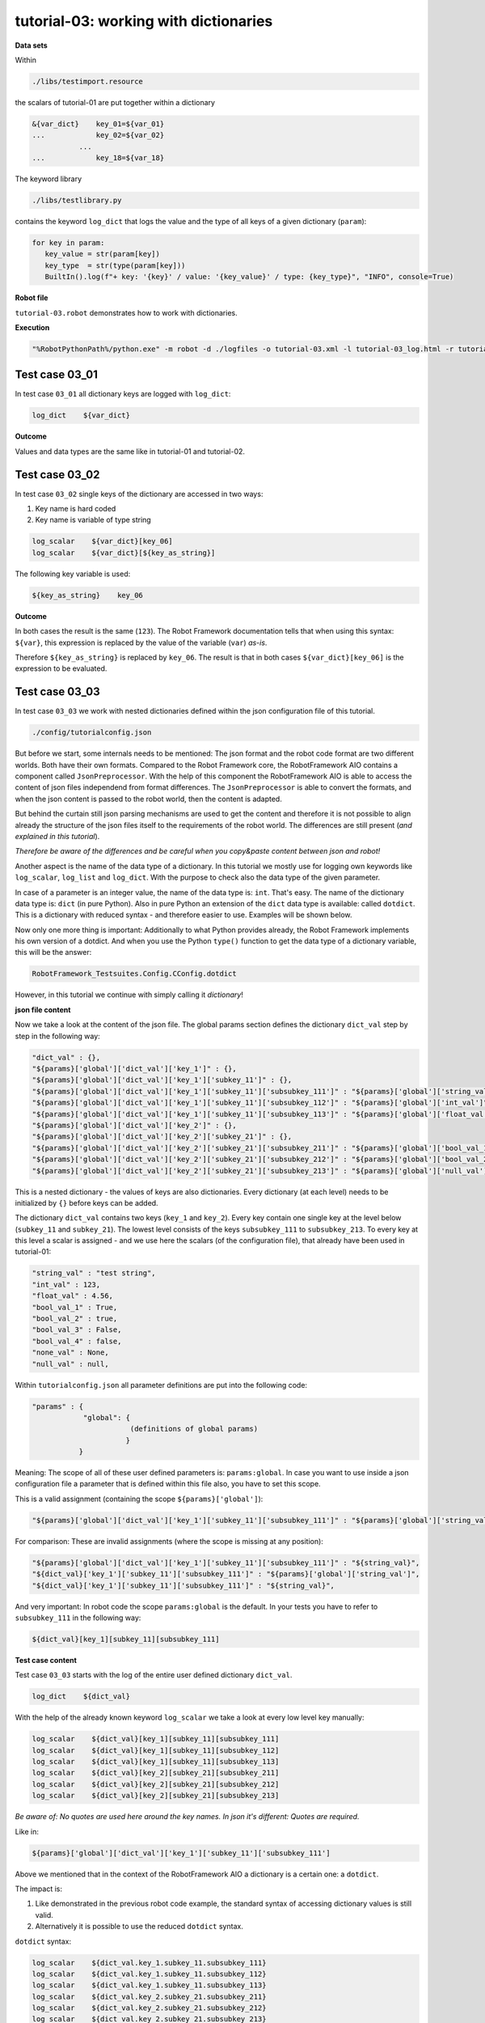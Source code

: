 .. Copyright 2020-2022 Robert Bosch GmbH

   Licensed under the Apache License, Version 2.0 (the "License");
   you may not use this file except in compliance with the License.
   You may obtain a copy of the License at

   http://www.apache.org/licenses/LICENSE-2.0

   Unless required by applicable law or agreed to in writing, software
   distributed under the License is distributed on an "AS IS" BASIS,
   WITHOUT WARRANTIES OR CONDITIONS OF ANY KIND, either express or implied.
   See the License for the specific language governing permissions and
   limitations under the License.

tutorial-03: working with dictionaries
======================================

**Data sets**

Within

.. code::

   ./libs/testimport.resource

the scalars of tutorial-01 are put together within a dictionary

.. code::

   &{var_dict}    key_01=${var_01}
   ...            key_02=${var_02}
              ...
   ...            key_18=${var_18}

The keyword library

.. code::

   ./libs/testlibrary.py

contains the keyword ``log_dict`` that logs the value and the type of all keys of a given dictionary (``param``):

.. code::

   for key in param:
      key_value = str(param[key])
      key_type  = str(type(param[key]))
      BuiltIn().log(f"+ key: '{key}' / value: '{key_value}' / type: {key_type}", "INFO", console=True)

**Robot file**

``tutorial-03.robot`` demonstrates how to work with dictionaries.

**Execution**

.. code::

   "%RobotPythonPath%/python.exe" -m robot -d ./logfiles -o tutorial-03.xml -l tutorial-03_log.html -r tutorial-03_report.html -b tutorial-03.log ./tutorial-03.robot

Test case 03_01
---------------

In test case ``03_01`` all dictionary keys are logged with ``log_dict``:

.. code::

   log_dict    ${var_dict}

**Outcome**

Values and data types are the same like in tutorial-01 and tutorial-02.

Test case 03_02
---------------

In test case ``03_02`` single keys of the dictionary are accessed in two ways:

1. Key name is hard coded
2. Key name is variable of type string

.. code::

   log_scalar    ${var_dict}[key_06]
   log_scalar    ${var_dict}[${key_as_string}]

The following key variable is used:

.. code::

   ${key_as_string}    key_06

**Outcome**

In both cases the result is the same (``123``). The Robot Framework documentation tells that when using this syntax: ``${var}``, this expression
is replaced by the value of the variable (``var``) *as-is*.

Therefore ``${key_as_string}`` is replaced by ``key_06``. The result is that in both cases ``${var_dict}[key_06]`` is the expression to be evaluated.

Test case 03_03
---------------

In test case ``03_03`` we work with nested dictionaries defined within the json configuration file of this tutorial.

.. code::

   ./config/tutorialconfig.json

But before we start, some internals needs to be mentioned: The json format and the robot code format are two different worlds.
Both have their own formats. Compared to the Robot Framework core, the RobotFramework AIO contains a component called ``JsonPreprocessor``.
With the help of this component the RobotFramework AIO is able to access the content of json files independend from format differences.
The ``JsonPreprocessor`` is able to convert the formats, and when the json content is passed to the robot world, then the content is adapted.

But behind the curtain still json parsing mechanisms are used to get the content and therefore it is not possible to align already
the structure of the json files itself to the requirements of the robot world. The differences are still present
(*and explained in this tutorial*).

*Therefore be aware of the differences and be careful when you copy&paste content between json and robot!*

Another aspect is the name of the data type of a dictionary. In this tutorial we mostly use for logging own keywords like
``log_scalar``, ``log_list`` and ``log_dict``. With the purpose to check also the data type of the given parameter.

In case of a parameter is an integer value, the name of the data type is: ``int``. That's easy. The name of the dictionary data type
is: ``dict`` (in pure Python). Also in pure Python an extension of the ``dict`` data type is available: called ``dotdict``. This is a dictionary
with reduced syntax - and therefore easier to use. Examples will be shown below.

Now only one more thing is important: Additionally to what Python provides already, the Robot Framework implements his own version of a dotdict.
And when you use the Python ``type()`` function to get the data type of a dictionary variable, this will be the answer: 

.. code::

   RobotFramework_Testsuites.Config.CConfig.dotdict

However, in this tutorial we continue with simply calling it *dictionary*!

**json file content**

Now we take a look at the content of the json file. The global params section defines the dictionary ``dict_val``
step by step in the following way:

.. code::

   "dict_val" : {},
   "${params}['global']['dict_val']['key_1']" : {},
   "${params}['global']['dict_val']['key_1']['subkey_11']" : {},
   "${params}['global']['dict_val']['key_1']['subkey_11']['subsubkey_111']" : "${params}['global']['string_val']",
   "${params}['global']['dict_val']['key_1']['subkey_11']['subsubkey_112']" : "${params}['global']['int_val']",
   "${params}['global']['dict_val']['key_1']['subkey_11']['subsubkey_113']" : "${params}['global']['float_val']",
   "${params}['global']['dict_val']['key_2']" : {},
   "${params}['global']['dict_val']['key_2']['subkey_21']" : {},
   "${params}['global']['dict_val']['key_2']['subkey_21']['subsubkey_211']" : "${params}['global']['bool_val_1']",
   "${params}['global']['dict_val']['key_2']['subkey_21']['subsubkey_212']" : "${params}['global']['bool_val_2']",
   "${params}['global']['dict_val']['key_2']['subkey_21']['subsubkey_213']" : "${params}['global']['null_val']"

This is a nested dictionary - the values of keys are also dictionaries. Every dictionary (at each level)
needs to be initialized by ``{}`` before keys can be added.

The dictionary ``dict_val`` contains two keys (``key_1`` and ``key_2``). Every key contain one single key
at the level below (``subkey_11`` and ``subkey_21``). The lowest level consists of the keys ``subsubkey_111``
to ``subsubkey_213``. To every key at this level a scalar is assigned - and we use here the scalars (of the configuration file),
that already have been used in tutorial-01:

.. code::

   "string_val" : "test string",
   "int_val" : 123,
   "float_val" : 4.56,
   "bool_val_1" : True,
   "bool_val_2" : true,
   "bool_val_3" : False,
   "bool_val_4" : false,
   "none_val" : None,
   "null_val" : null,

Within ``tutorialconfig.json`` all parameter definitions are put into the following code:

.. code::

   "params" : {
               "global": {
                          (definitions of global params)
                         }
              }

Meaning: The scope of all of these user defined parameters is: ``params:global``. In case you want to use
inside a json configuration file a parameter that is defined within this file also, you have to set this scope.

This is a valid assignment (containing the scope ``${params}['global']``):

.. code::

      "${params}['global']['dict_val']['key_1']['subkey_11']['subsubkey_111']" : "${params}['global']['string_val']",

For comparison: These are invalid assignments (where the scope is missing at any position):

.. code::

      "${params}['global']['dict_val']['key_1']['subkey_11']['subsubkey_111']" : "${string_val}",
      "${dict_val}['key_1']['subkey_11']['subsubkey_111']" : "${params}['global']['string_val']",
      "${dict_val}['key_1']['subkey_11']['subsubkey_111']" : "${string_val}",

And very important: In robot code the scope ``params:global`` is the default. In your tests you have to refer to ``subsubkey_111``
in the following way:

.. code::

   ${dict_val}[key_1][subkey_11][subsubkey_111]

**Test case content**

Test case ``03_03`` starts with the log of the entire user defined dictionary ``dict_val``.

.. code::

   log_dict    ${dict_val}

With the help of the already known keyword ``log_scalar`` we take a look at every low level key manually:

.. code::

   log_scalar    ${dict_val}[key_1][subkey_11][subsubkey_111]
   log_scalar    ${dict_val}[key_1][subkey_11][subsubkey_112]
   log_scalar    ${dict_val}[key_1][subkey_11][subsubkey_113]
   log_scalar    ${dict_val}[key_2][subkey_21][subsubkey_211]
   log_scalar    ${dict_val}[key_2][subkey_21][subsubkey_212]
   log_scalar    ${dict_val}[key_2][subkey_21][subsubkey_213]

*Be aware of: No quotes are used here around the key names. In json it's different: Quotes are required.*

Like in:

.. code::

   ${params}['global']['dict_val']['key_1']['subkey_11']['subsubkey_111']

Above we mentioned that in the context of the RobotFramework AIO a dictionary is a certain one: a ``dotdict``.

The impact is:

1. Like demonstrated in the previous robot code example, the standard syntax of accessing dictionary values is still valid.
2. Alternatively it is possible to use the reduced ``dotdict`` syntax.

``dotdict`` syntax:

.. code::

   log_scalar    ${dict_val.key_1.subkey_11.subsubkey_111}
   log_scalar    ${dict_val.key_1.subkey_11.subsubkey_112}
   log_scalar    ${dict_val.key_1.subkey_11.subsubkey_113}
   log_scalar    ${dict_val.key_2.subkey_21.subsubkey_211}
   log_scalar    ${dict_val.key_2.subkey_21.subsubkey_212}
   log_scalar    ${dict_val.key_2.subkey_21.subsubkey_213}

Up to now we have used hard coded strings as key names. The last step in this tutorial is to use the content of variables as key names.

The following key name variables are defined:

.. code::

   Set Test Variable    ${key}    key_1
   Set Test Variable    ${subkey}    subkey_11
   Set Test Variable    ${subsubkey}    subsubkey_111

**Summarized:**

The following ways of accessing a dictionary value are possible:

.. code::

   log_scalar    ${dict_val}[key_1][subkey_11][subsubkey_111]
   log_scalar    ${dict_val.key_1.subkey_11.subsubkey_111}
   log_scalar    ${dict_val['key_1']['subkey_11']['subsubkey_111']}
   log_scalar    ${dict_val}[${key}][${subkey}][${subsubkey}]
   log_scalar    ${dict_val['${key}']['${subkey}']['${subsubkey}']}

**Last aspect** (*that is currently under discussion*)

This is the way an integer value is defined within a json configuration file:

.. code::

   "int_val" : 123,

With no quotes around ``123`` (like usual).

And this is the way this value is accessed within this file:

.. code::

   "${new_variable}" : "${params}['global']['int_val']",

You may wonder why it is necessary to put quotes around ``${params}['global']['int_val']``.

Let's keep the explanation simple: It is like it is and currently it is necessary.

Most probably in future versions of the RobotFramework AIO this will be changed.

By the way: The data type of ``new_variable`` is ``int``.






